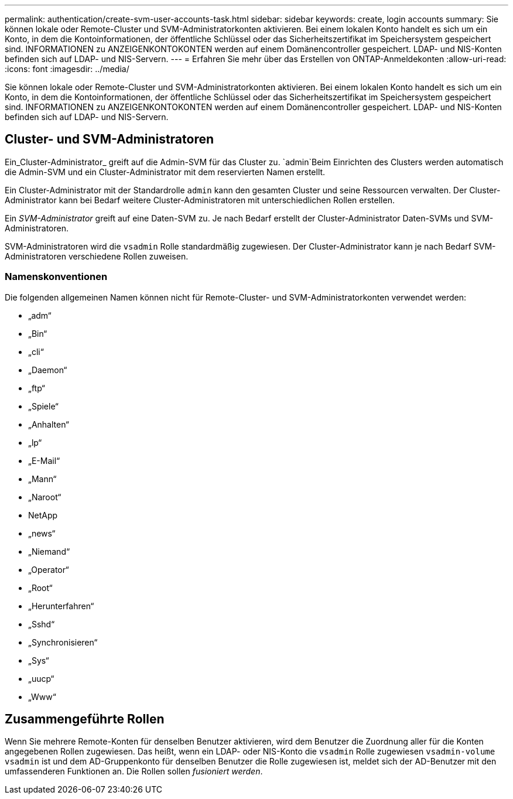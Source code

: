 ---
permalink: authentication/create-svm-user-accounts-task.html 
sidebar: sidebar 
keywords: create, login accounts 
summary: Sie können lokale oder Remote-Cluster und SVM-Administratorkonten aktivieren. Bei einem lokalen Konto handelt es sich um ein Konto, in dem die Kontoinformationen, der öffentliche Schlüssel oder das Sicherheitszertifikat im Speichersystem gespeichert sind. INFORMATIONEN zu ANZEIGENKONTOKONTEN werden auf einem Domänencontroller gespeichert. LDAP- und NIS-Konten befinden sich auf LDAP- und NIS-Servern. 
---
= Erfahren Sie mehr über das Erstellen von ONTAP-Anmeldekonten
:allow-uri-read: 
:icons: font
:imagesdir: ../media/


[role="lead"]
Sie können lokale oder Remote-Cluster und SVM-Administratorkonten aktivieren. Bei einem lokalen Konto handelt es sich um ein Konto, in dem die Kontoinformationen, der öffentliche Schlüssel oder das Sicherheitszertifikat im Speichersystem gespeichert sind. INFORMATIONEN zu ANZEIGENKONTOKONTEN werden auf einem Domänencontroller gespeichert. LDAP- und NIS-Konten befinden sich auf LDAP- und NIS-Servern.



== Cluster- und SVM-Administratoren

Ein_Cluster-Administrator_ greift auf die Admin-SVM für das Cluster zu.  `admin`Beim Einrichten des Clusters werden automatisch die Admin-SVM und ein Cluster-Administrator mit dem reservierten Namen erstellt.

Ein Cluster-Administrator mit der Standardrolle `admin` kann den gesamten Cluster und seine Ressourcen verwalten. Der Cluster-Administrator kann bei Bedarf weitere Cluster-Administratoren mit unterschiedlichen Rollen erstellen.

Ein _SVM-Administrator_ greift auf eine Daten-SVM zu. Je nach Bedarf erstellt der Cluster-Administrator Daten-SVMs und SVM-Administratoren.

SVM-Administratoren wird die `vsadmin` Rolle standardmäßig zugewiesen. Der Cluster-Administrator kann je nach Bedarf SVM-Administratoren verschiedene Rollen zuweisen.



=== Namenskonventionen

Die folgenden allgemeinen Namen können nicht für Remote-Cluster- und SVM-Administratorkonten verwendet werden:

* „adm“
* „Bin“
* „cli“
* „Daemon“
* „ftp“
* „Spiele“
* „Anhalten“
* „lp“
* „E-Mail“
* „Mann“
* „Naroot“
* NetApp
* „news“
* „Niemand“
* „Operator“
* „Root“
* „Herunterfahren“
* „Sshd“
* „Synchronisieren“
* „Sys“
* „uucp“
* „Www“




== Zusammengeführte Rollen

Wenn Sie mehrere Remote-Konten für denselben Benutzer aktivieren, wird dem Benutzer die Zuordnung aller für die Konten angegebenen Rollen zugewiesen. Das heißt, wenn ein LDAP- oder NIS-Konto die `vsadmin` Rolle zugewiesen `vsadmin-volume` `vsadmin` ist und dem AD-Gruppenkonto für denselben Benutzer die Rolle zugewiesen ist, meldet sich der AD-Benutzer mit den umfassenderen Funktionen an. Die Rollen sollen _fusioniert werden_.
